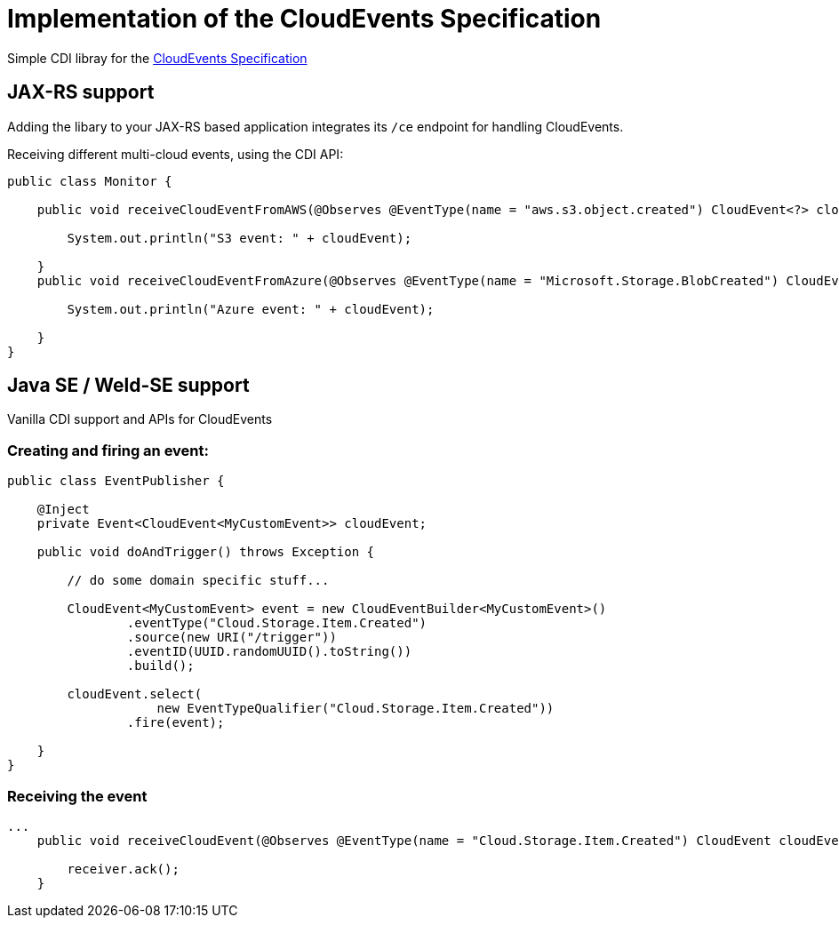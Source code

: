= Implementation of the CloudEvents Specification 

Simple CDI libray for the link:https://github.com/cloudevents/spec[CloudEvents Specification]

== JAX-RS support

Adding the libary to your JAX-RS based application integrates its `/ce` endpoint for handling CloudEvents.

Receiving different multi-cloud events, using the CDI API:

[source,java]
----
public class Monitor {

    public void receiveCloudEventFromAWS(@Observes @EventType(name = "aws.s3.object.created") CloudEvent<?> cloudEvent) {

        System.out.println("S3 event: " + cloudEvent);

    }
    public void receiveCloudEventFromAzure(@Observes @EventType(name = "Microsoft.Storage.BlobCreated") CloudEvent<?> cloudEvent) {

        System.out.println("Azure event: " + cloudEvent);

    }
}
----

== Java SE / Weld-SE support

Vanilla CDI support and APIs for CloudEvents

=== Creating and firing an event:

[source,java]
----
public class EventPublisher {

    @Inject
    private Event<CloudEvent<MyCustomEvent>> cloudEvent;

    public void doAndTrigger() throws Exception {

        // do some domain specific stuff...

        CloudEvent<MyCustomEvent> event = new CloudEventBuilder<MyCustomEvent>()
                .eventType("Cloud.Storage.Item.Created")
                .source(new URI("/trigger"))
                .eventID(UUID.randomUUID().toString())
                .build();

        cloudEvent.select(
                    new EventTypeQualifier("Cloud.Storage.Item.Created"))
                .fire(event);

    }
}
----

=== Receiving the event

[source,java]
----
...
    public void receiveCloudEvent(@Observes @EventType(name = "Cloud.Storage.Item.Created") CloudEvent cloudEvent) {

        receiver.ack();
    }
----
